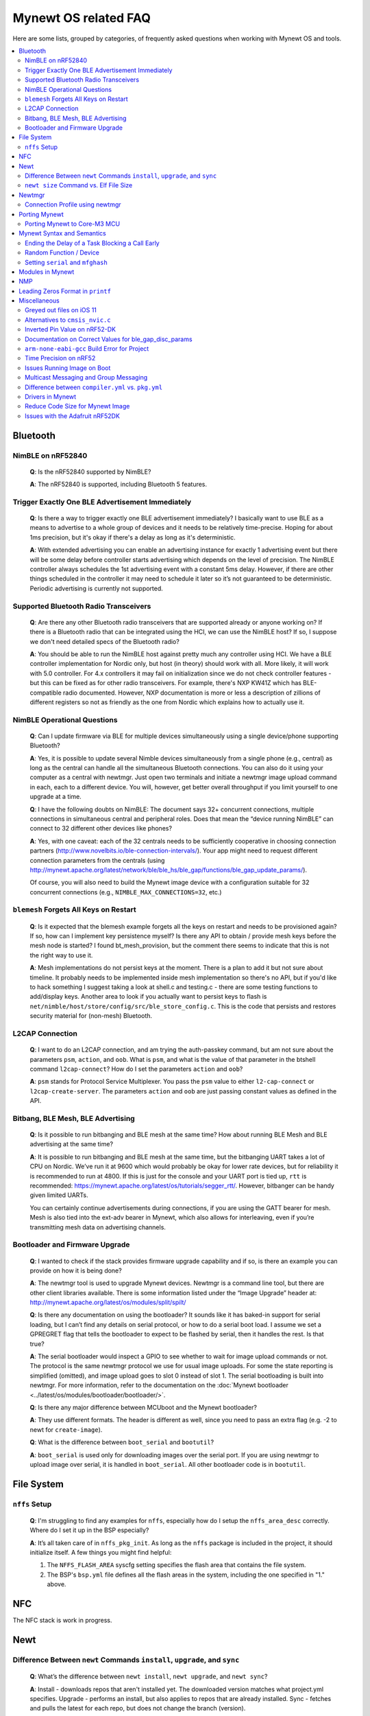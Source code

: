 .. _mynewt_faq:


Mynewt OS related FAQ
=====================

Here are some lists, grouped by categories, of frequently asked
questions when working with Mynewt OS and tools.

.. contents::
  :local:
  :depth: 2
  
Bluetooth
---------

NimBLE on nRF52840
~~~~~~~~~~~~~~~~~~

  **Q**: Is the nRF52840 supported by NimBLE?

  **A**: The nRF52840 is supported, including Bluetooth 5 features.

Trigger Exactly One BLE Advertisement Immediately
~~~~~~~~~~~~~~~~~~~~~~~~~~~~~~~~~~~~~~~~~~~~~~~~~

  **Q**: Is there a way to trigger exactly one BLE advertisement immediately? I basically want to use BLE as a means to advertise to a whole group of devices and it needs to be relatively time-precise. Hoping for about 1ms precision, but it's okay if there's a delay as long as it's deterministic. 

  **A**: With extended advertising you can enable an advertising instance for exactly 1 advertising event but there will be some delay before controller starts advertising which depends on the level of precision. The NimBLE controller always schedules the 1st advertising event with a constant 5ms delay. However, if there are other things scheduled in the controller it may need to schedule it later so it’s not guaranteed to be deterministic. Periodic advertising is currently not supported.


Supported Bluetooth Radio Transceivers
~~~~~~~~~~~~~~~~~~~~~~~~~~~~~~~~~~~~~~

  **Q**: Are there any other Bluetooth radio transceivers that are supported already or anyone working on? If there is a Bluetooth radio that can be integrated using the HCI, we can use the NimBLE host? If so, I suppose we don't need detailed specs of the Bluetooth radio?

  **A**: You should be able to run the NimBLE host against pretty much any controller using HCI. We have a BLE controller implementation for Nordic only, but host (in theory) should work with all. More likely, it will work with 5.0 controller. For 4.x controllers it may fail on initialization since we do not check controller features - but this can be fixed as for other radio transceivers. For example, there's NXP KW41Z which has BLE-compatible radio documented. However, NXP documentation is more or less a description of zillions of different registers so not as friendly as the one from Nordic which explains how to actually use it.

NimBLE Operational Questions
~~~~~~~~~~~~~~~~~~~~~~~~~~~~

  **Q**: Can I update firmware via BLE for multiple devices simultaneously using a single device/phone supporting Bluetooth?

  **A**: Yes, it is possible to update several Nimble devices simultaneously from a single phone (e.g., central) as long as the central can handle all the simultaneous Bluetooth connections. You can also do it using your computer as a central with newtmgr.  Just open two terminals and initiate a newtmgr image upload command in each, each to a different device.  You will, however, get better overall throughput if you limit yourself to one upgrade at a time.

  **Q**: I have the following doubts on NimBLE: The document says 32+ concurrent connections, multiple connections in simultaneous central and peripheral roles. Does that mean the “device running NimBLE” can connect to 32 different other devices like phones?

  **A**: Yes, with one caveat: each of the 32 centrals needs to be sufficiently cooperative in choosing connection partners (http://www.novelbits.io/ble-connection-intervals/). Your app might need to request different connection parameters from the centrals (using http://mynewt.apache.org/latest/network/ble/ble_hs/ble_gap/functions/ble_gap_update_params/). 

  Of course, you will also need to build the Mynewt image device with a configuration suitable for 32 concurrent connections (e.g., ``NIMBLE_MAX_CONNECTIONS=32``, etc.)

``blemesh`` Forgets All Keys on Restart
~~~~~~~~~~~~~~~~~~~~~~~~~~~~~~~~~~~~~~~
  
  **Q**: Is it expected that the blemesh example forgets all the keys on restart and needs to be provisioned again? If so, how can I implement key persistence myself? Is there any API to obtain / provide mesh keys before the mesh node is started? I found bt_mesh_provision, but the comment there seems to indicate that this is not the right way to use it.
  
  **A**: Mesh implementations do not persist keys at the moment. There is a plan to add it but not sure about timeline. It probably needs to be implemented inside mesh implementation so there's no API, but if you'd like to hack something I suggest taking a look at shell.c and testing.c - there are some testing functions to add/display keys. Another area to look if you actually want to persist keys to flash is ``net/nimble/host/store/config/src/ble_store_config.c``.  This is the code that persists and restores security material for (non-mesh) Bluetooth.

L2CAP Connection
~~~~~~~~~~~~~~~~

  **Q**: I want to do an L2CAP connection, and am trying the auth-passkey command, but am not sure about the parameters ``psm``, ``action``, and ``oob``. What is ``psm``, and what is the value of that parameter in the btshell command ``l2cap-connect``? How do I set the parameters ``action`` and ``oob``?

  **A**: ``psm`` stands for Protocol Service Multiplexer. You pass the ``psm`` value to either ``l2-cap-connect`` or ``l2cap-create-server``. The parameters ``action`` and ``oob`` are just passing constant values as defined in the API. 

Bitbang, BLE Mesh, BLE Advertising
~~~~~~~~~~~~~~~~~~~~~~~~~~~~~~~~~~

  **Q**: Is it possible to run bitbanging and BLE mesh at the same time? How about running BLE Mesh and BLE advertising at the same time?
  
  **A**: It is possible to run bitbanging and BLE mesh at the same time, but the bitbanging UART takes a lot of CPU on Nordic. We’ve run it at 9600 which would probably be okay for lower rate devices, but for reliability it is recommended to run at 4800. If this is just for the console and your UART port is tied up, ``rtt`` is recommended: https://mynewt.apache.org/latest/os/tutorials/segger_rtt/. However, bitbanger can be handy given limited UARTs. 

  You can certainly continue advertisements during connections, if you are using the GATT bearer for mesh. Mesh is also tied into the ext-adv bearer in Mynewt, which also allows for interleaving, even if you’re transmitting mesh data on advertising channels.

Bootloader and Firmware Upgrade
~~~~~~~~~~~~~~~~~~~~~~~~~~~~~~~

  **Q**: I wanted to check if the stack provides firmware upgrade capability and if so, is there an example you can provide on how it is being done?
  
  **A**: The newtmgr tool is used to upgrade Mynewt devices. Newtmgr is a command line tool, but there are other client libraries available. There is some information listed under the “Image Upgrade” header at: http://mynewt.apache.org/latest/os/modules/split/spilt/
  
  **Q**: Is there any documentation on using the bootloader? It sounds like it has baked-in support for serial loading, but I can’t find any details on serial protocol, or how to do a serial boot load. I assume we set a GPREGRET flag that tells the bootloader to expect to be flashed by serial, then it handles the rest. Is that true?
  
  **A**: The serial bootloader would inspect a GPIO to see whether to wait for image upload commands or not. The protocol is the same newtmgr protocol we use for usual image uploads. For some the state reporting is simplified (omitted), and image upload goes to slot 0 instead of slot 1. The serial bootloading is built into newtmgr. For more information, refer to the documentation on the :doc:`Mynewt bootloader <../latest/os/modules/bootloader/bootloader/>`.

  **Q**: Is there any major difference between MCUboot and the Mynewt bootloader?
  
  **A**: They use different formats. The header is different as well, since you need to pass an extra flag (e.g. -2 to newt for ``create-image``).

  **Q**: What is the difference between ``boot_serial`` and ``bootutil``?
  
  **A**: ``boot_serial`` is used only for downloading images over the serial port. If you are using newtmgr to upload image over serial, it is handled in ``boot_serial``. All other bootloader code is in ``bootutil``.

File System
-----------

``nffs`` Setup
~~~~~~~~~~~~~~

  **Q**: I'm struggling to find any examples for ``nffs``, especially how do I setup the ``nffs_area_desc`` correctly. Where do I set it up in the BSP especially?

  **A**: It’s all taken care of in ``nffs_pkg_init``. As long as the ``nffs`` package is included in the project, it should initialize itself.  A few things you might find helpful:

  1. The ``NFFS_FLASH_AREA`` syscfg setting specifies the flash area that contains the file system.
  2. The BSP's ``bsp.yml`` file defines all the flash areas in the system, including the one specified in "1." above.

NFC 
---

The NFC stack is work in progress.

Newt
----

Difference Between ``newt`` Commands ``install``, ``upgrade``, and ``sync``
~~~~~~~~~~~~~~~~~~~~~~~~~~~~~~~~~~~~~~~~~~~~~~~~~~~~~~~~~~~~~~~~~~~~~~~

  **Q**: What’s the difference between ``newt install``, ``newt upgrade``, and ``newt sync``?

  **A**: Install - downloads repos that aren't installed yet.  The downloaded version matches what project.yml specifies.
  Upgrade - performs an install, but also applies to repos that are already installed.
  Sync - fetches and pulls the latest for each repo, but does not change the branch (version).

``newt size`` Command vs. Elf File Size
~~~~~~~~~~~~~~~~~~~~~~~~~~~~~~~~~~~

  **Q**: I did a test build of blinky for nrf52 and got an elf-file of size 295424 bytes. If I use the newt size command for the application it says something like: 18764 bytes. What does this mean?

  **A**: Elfs have a lot of extra information. newt size will show the are in flash that is used which better matches the blinky.elf.bin file. Try ``running newt -ldebug build -v <your-target>`` and you will see something like this: 
 
  ``arm-none-eabi-objcopy -R .bss -R .bss.core -R .bss.core.nz -O binary ...``

Newtmgr
-------

Connection Profile using newtmgr
~~~~~~~~~~~~~~~~~~~~~~~~~~~~~~~~

  **Q**: I’m trying to connect to an Adafruit nRF52 Feather Pro running Mynewt via the newtmgr tool on MacOS.  I have the device powered via micro USB to my Mac.  How do I find the “connection profile” of the device so I can connect to it? I want to communicate over BLE and not serial. 

  **A**: A connection profile tells newtmgr how to communicate with your device. You can create one using the ``newtmgr conn add`` command. Try talking to your device without a connection profile first. If that works, you can create a profile to make it easier to communicate with the device going forward.

  For BLE, you can send an echo command to your device with something like this:

  ``newtmgr --conntype ble --connstring peer_name=nimble-bleprph echo Hello``

  That ``peer_name string`` is correct if your device is running the ``bleprph`` app.  You'll need to adjust it if your device has a different BLE name. The ``--conntype ble --connstring peer_name=nimble-bleprph`` part is what would go in a connection profile. If you create one, then you can just specify the profile's name rather than typing that long string each time you send a command.

Porting Mynewt
--------------

Porting Mynewt to Core-M3 MCU
~~~~~~~~~~~~~~~~~~~~~~~~~~~~~

  **Q**: I have a weird OS tick issue with a Core-M3 MCU port. The tick rate is set up identically to most ARM MCUs by setting up a hardware interrupt to trigger SysClock / ``os_tick_per_sec``. SysClock is correct and ``os_tick_per_sec`` is set to 1000, but the tick rate seems to be significantly higher. What am I doing wrong?

  **A**: Check whether the LED is actually staying on or it is flickering really fast by debugging through the loop. If it is staying on, you may be getting into an ``assert()``. Otherwise, it is due to the fact that the OS timer wasn’t created, which is done by ``hal_bsp.c``. The OS timer needs a hardware timer to be running, so you will need to call ``hal_timer_init`` for timer 0 at one point.

Mynewt Syntax and Semantics
---------------------------

Ending the Delay of a Task Blocking a Call Early
~~~~~~~~~~~~~~~~~~~~~~~~~~~~~~~~~~~~~~~~~~~~~~~~

  **Q**: I have a task which is blocking on a call to ``os_time_delay()``. What is the recommended way to end the delay early in an ISR (e.g. button press)?

  **A**: The best way would be to use a semaphore. Initialize the semaphore with a count of 0 (``os_sem_init()``), then block on the semaphore with the maximum delay you want to wait for (``os_sem_pend()``).  The button press event would wake the first task up early by calling ``os_sem_release()``.

Random Function / Device
~~~~~~~~~~~~~~~~~~~~~~~~

  **Q**: Does Mynewt have a random function or random device?

  **A**: ``baselibc`` has ``rand()``, and ``crypto/tinycrypt`` has ``hmac-prng``.

Setting ``serial`` and ``mfghash``
~~~~~~~~~~~~~~~~~~~~~~~~~~~~~~~~~~

  **Q**: What is ``mfghash``? How do I set ``serial`` and ``mfghash`` (currently blank in my app)?

  **A**: ``mfghash`` is computed if you’re using ``newt mfg`` to construct your flash image, and it identifies the build of your bootloader. ``newt mfg`` bundles togetherthe bootloader, target image, and other data you’d want to bundle when creating an image to burn to flash. See <mynewt.apache.org/newt/newt/mfg> for the construction side of things and ``apache-mynewt-core/sys/mfg/src/mfg.c`` for the firmware side. ``serial`` was intended to be used if you want to have your own naming scheme per device when building products; i.e. you want something other than the mcu serial number, or if you don’t have serial number available.

Modules in Mynewt
-----------------

  **Q**: Can you tell me what the purpose of the module argument is in the Mynewt logging library? It looks like it just takes an int. Is this just to assign an integer ID for each module that logs?

  **A**: It is just an integer which accompanies each log entry.  It provides context for each log entry, and it allows a client to filter messages based on module (e.g. "give me all the file system log entries"). 

  **Q**: So, what is the conceptual difference between a log name, and a module number? It seems like a log type would be assigned the same name as the module that is using it, and that the module number is just a numerical ID for the module. Basically, I don't understand what the purpose of storing the name into the log type is, and passing the module number in as part of LOG_<LEVEL> macro.

  **A**: A log just represents a medium or region of storage (e.g., "console," or "flash circular buffer in 12kB of flash, starting at 0x0007d000").  Many parts of the system can write to the same log, so you may end up with Bluetooth, file system, and kernel scheduler entries all in the same log.  The module ID distinguishes these entries from one another. You can control level per module, so you can say, “give me all bluetooth warnings, but only give me system level errors”.

  **Q**: Okay, so for something like console logging, we would likely register one log for the entire application, and give each module an ID?

  **A**: I think the thought is that would be the debug log, and during development you could pipe that to console. In production, that might go in the spare image slot. I’m not sure if we support it yet, but we should make sure the log can write to multiple handlers at the same time.

NMP
---

  **Q**: What does NMP stand for?

  **A**: Newtmgr Management Protocol

Leading Zeros Format in ``printf``
----------------------------------

  **Q**: Is there a way to make printf and console_printf honor the leading zeroes format? As in:

  ``console_printf("%.2d", 5);`` outputting "05" instead of as for me now: "2d" ?

  **A**: ``console_printf("%02d", 5);``

Miscellaneous
-------------

Greyed out files on iOS 11
~~~~~~~~~~~~~~~~~~~~~~~~~~

  **Q**: I'm trying to use the Adafruit Mynewt Manager to upload a custom image over BLE. Uploading one of the provided bleuartx000.img works fine and I can boot into them, confirm etc. However, when I try to upload a custom image I can't even seem to add it to the app. Images stored in the iCloud drive just appear as disabled icons. Anyone with a clue as to how to get that working?

  **A**: The new iOS version no longer allows files with unrecognized extensions to be selected. Try renaming the file to something more compatible (e.g. .txt). 

Alternatives to ``cmsis_nvic.c``
~~~~~~~~~~~~~~~~~~~~~~~~~~~~~~~~

  **Q**: What do I use instead of the full version of ``cmsis_nvic.c`` (i.e. for setting and getting irq priorities)?

  **A**: Those functions are in the ``core_cmx.h`` files in ``hw/cmsis-core``.

Inverted Pin Value on nRF52-DK
~~~~~~~~~~~~~~~~~~~~~~~~~~~~~~

  **Q**: I’ve been experiencing what seems to be some oddities with hal_gpio_write. It appears as though the LED pin value on the nRF52-DK is inverted (0 sets the pin high, 1 sets it low). I am checking the gpio state by turning an LED on and off. Why is this the case?

  **A**: LEDs on the nRF52-DK are connected to VDD and gpio so you need to set gpio to a low state in order to make it turn on. 

Documentation on Correct Values for ble_gap_disc_params
~~~~~~~~~~~~~~~~~~~~~~~~~~~~~~~~~~~~~~~~~~~~~~~~~~~~~~~

  **Q**: Is there documentation somewhere on correct values for ``ble_gap_disc_params``? I'm trying to do a passive discovery and getting ``BLE_HS_EINVAL``.

  **A**: Unfortunately, not at the moment. Here is a brief description of the fields:
  ``itvl`` - This is defined as the time interval from when the Controller started its last LE scan until it begins the subsequent LE scan. (units=0.625 msec)
  ``window`` - The duration of the LE scan. ``LE_Scan_Window`` shall be less than or equal to ``LE_Scan_Interval``. (units=0.625 msec)
  ``filter_policy`` - The only useful documentation is the table in the Bluetooth spec (section 2.E.7.8.10).  This field controls which types of devices to listen for.
  ``limited`` - If set, only discover devices in limited discoverable mode.
  ``passive`` - If set, don't send scan requests to advertisers (i.e., don't request additional advertising data).
  ``filter_duplicates`` - If set, the controller ignores all but the first advertisement from each device.

``arm-none-eabi-gcc`` Build Error for Project
~~~~~~~~~~~~~~~~~~~~~~~~~~~~~~~~~~~~~~~~~~~~~

  **Q**: I am having this error when I try to build my project:

  ``Building target targets/stm32l072czy6tr_boot
  Error: exec: "arm-none-eabi-gcc": executable file not found in $PATH``

  How do I add it?

  **A**: First, install the GNU Arm Embedded Toolchain if you haven’t already. Then, depending on your OS, add the link to your ``arm-none-eabi-gcc`` executable path to your PATH environment variable.

Time Precision on nRF52
~~~~~~~~~~~~~~~~~~~~~~~

  **Q**: Can ``OS_TICKS_PER_SEC`` be changed per app? I'm on the nRF52 and I need better time precision than 128Hz.

  **A**: No, it isn't possible to change the ticks per second for a single app.  That constant is defined to be most efficient for the particular MCU. 

  If you need precision, the OS tick timer is probably not the right thing to use.  Take a look at the OS cputime timer: http://mynewt.apache.org/latest/os/core_os/cputime/os_cputime/. ``os_cputime`` has 1MHz frequency by default, and enabled by default. It is recommended to use this for higher precision applications. 

Issues Running Image on Boot
~~~~~~~~~~~~~~~~~~~~~~~~~~~~

  **Q**: I was able to successfully create a BSP for my custom board (using nRF52 MCU), then build and run that image in the debugger. However, it does not run on boot. Any ideas to fix the issue?

  **A**: A good process in general is to do a full flash erase, then flash the bootloader and the running image. Make sure to dump the contents of flash and see that it actually gets written there as well. If you experience the issue again after a reboot, you will also want to set ``MCU_DCDC_ENABLED:0`` then redo the process of erase, rebuild, and reload. 

Multicast Messaging and Group Messaging
~~~~~~~~~~~~~~~~~~~~~~~~~~~~~~~~~~~~~~~

  **Q**: Is it possible to send a broadcast message by one of the devices present in the mesh (e.g. broadcast an event which happened)? Something like a push notification instead of continuously polling for it by a client. 

  **A**: It is possible to do so with a publish model. Group address or virtual address should help here, according to the Mesh spec. There is no real documentation on it but you can try it out on our ``btmesh_shell`` app. There is a ``shell.c`` file which exposes configuration client which you can use for testing (e.g. you can subscribe to virtual addresses). You can also trigger sending messages to devices. By playing with the ``dst`` command, you probably should be able to set destination to some group. However, since we do not support the provisioner role, there is a command provision which sets fixed keys so you can create a mesh network out of a couple of nodes without the actual provisioner. 

Difference between ``compiler.yml`` vs. ``pkg.yml``
~~~~~~~~~~~~~~~~~~~~~~~~~~~~~~~~~~~~~~~~~~~~~~~~~~~

  ``compiler.yml`` *defines* a compiler. ``pkg.yml`` contains metadata about the package. All packages have a ``pkg.yml`` file, even compiler packages.

Drivers in Mynewt
~~~~~~~~~~~~~~~~~

  **Q**: Is this a correct assumption about Mynewt, that if there exists no driver implementation for a specific SoC, in ``hw/drivers/``, then it is not supported. For instance, there exists a flash driver for ``at45db``, this implies that the Nordic nRF52 SoC is not supported at the moment?

  **A**: ``at45db`` is SPI, and any SPI would work. You send SPI configuration info when initializing. SPI drivers are below the ``hw/mcu/`` tree. ``hw/drivers/pwm`` and ``hw/drivers/adc`` are SoC specific. In general, drivers are for peripherals that aren't universally supported. Features that all (or nearly all) MCUs support are implemented in the HAL. For example, internal flash support is a HAL feature. For more information visit: http://mynewt.apache.org/latest/os/modules/hal/hal/

Reduce Code Size for Mynewt Image
~~~~~~~~~~~~~~~~~~~~~~~~~~~~~~~~~

  **Q**: How do I reduce the code size for my Mynewt image?

  **A**: Please refer to the tutorial documentation on :doc:`reducing application code size <../tutorials/other/codesize>`.

Issues with the Adafruit nRF52DK
~~~~~~~~~~~~~~~~~~~~~~~~~~~~~~~~

  **Q**: I'm having issues using Newt Manager with the Adafruit nRF52DK. What do I do?

  **A**: There are two things you will need to do to fix any issues you encounter when working with the Adafruit nRF52DK and Newt Manager:

  1. Specify a reduced MTU:

  You can specify the reduced MTU by adding ``mtu=128`` to your connection string. The reason for this change is that MTU is the serial boot loader used to have a smaller receive buffer (128 bytes). The newtmgr tool sends larger image chunks by default, so specifying the MTU will reduce the image size. 
\

  2. Indicate that the existing image should not be erased:

  This is accomplished with the ``-e`` command line option. Your command line should look similar to the following:
   
  ``$ newtmgr --conntype serial --connextra 'dev=/dev/ttyUSB0,mtu=128' image upload -e <image-path>``
   
  This change is needed because the serial boot loader doesn't support the standalone "erase image" command - as a result, it drops the request. The newtmgr image upload command starts by sending an erase command, then times out when it doesn't receive a response. The older version of newtmgr would use smaller chunk size for images, and it did not send the standalone erase command. When newtmgr was changed in versions 1.2 and 1.3, the serial boot loader changed along with it. The latest newtmgr is not compatible with an older version of the boot loader (which your board will probably ship with) without the above workarounds.
